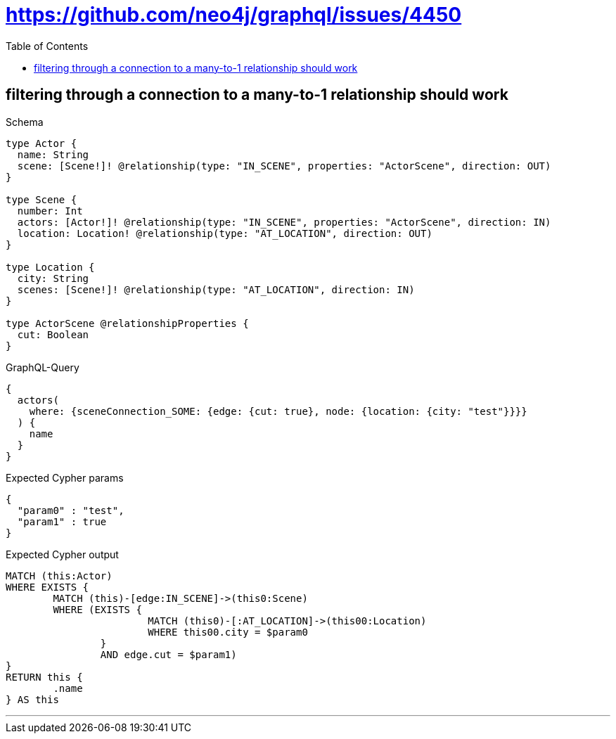 :toc:
:toclevels: 42

= https://github.com/neo4j/graphql/issues/4450

== filtering through a connection to a many-to-1 relationship should work

.Schema
[source,graphql,schema=true]
----
type Actor {
  name: String
  scene: [Scene!]! @relationship(type: "IN_SCENE", properties: "ActorScene", direction: OUT)
}

type Scene {
  number: Int
  actors: [Actor!]! @relationship(type: "IN_SCENE", properties: "ActorScene", direction: IN)
  location: Location! @relationship(type: "AT_LOCATION", direction: OUT)
}

type Location {
  city: String
  scenes: [Scene!]! @relationship(type: "AT_LOCATION", direction: IN)
}

type ActorScene @relationshipProperties {
  cut: Boolean
}
----

.GraphQL-Query
[source,graphql]
----
{
  actors(
    where: {sceneConnection_SOME: {edge: {cut: true}, node: {location: {city: "test"}}}}
  ) {
    name
  }
}
----

.Expected Cypher params
[source,json]
----
{
  "param0" : "test",
  "param1" : true
}
----

.Expected Cypher output
[source,cypher]
----
MATCH (this:Actor)
WHERE EXISTS {
	MATCH (this)-[edge:IN_SCENE]->(this0:Scene)
	WHERE (EXISTS {
			MATCH (this0)-[:AT_LOCATION]->(this00:Location)
			WHERE this00.city = $param0
		}
		AND edge.cut = $param1)
}
RETURN this {
	.name
} AS this
----

'''

